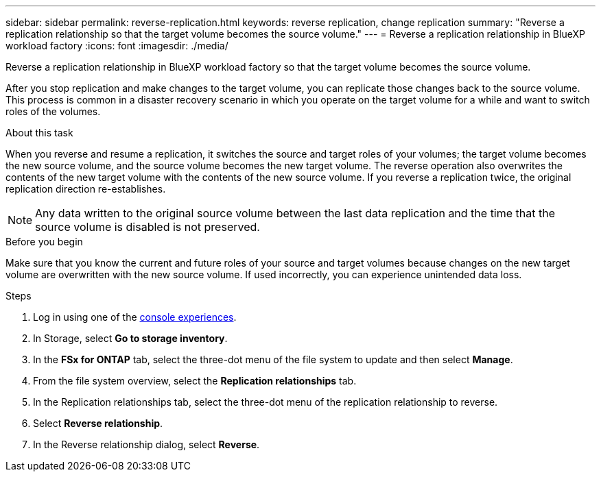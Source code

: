 ---
sidebar: sidebar
permalink: reverse-replication.html
keywords: reverse replication, change replication
summary: "Reverse a replication relationship so that the target volume becomes the source volume." 
---
= Reverse a replication relationship in BlueXP workload factory
:icons: font
:imagesdir: ./media/

[.lead]
Reverse a replication relationship in BlueXP workload factory so that the target volume becomes the source volume. 

After you stop replication and make changes to the target volume, you can replicate those changes back to the source volume. This process is common in a disaster recovery scenario in which you operate on the target volume for a while and want to switch roles of the volumes.

.About this task
When you reverse and resume a replication, it switches the source and target roles of your volumes; the target volume becomes the new source volume, and the source volume becomes the new target volume. The reverse operation also overwrites the contents of the new target volume with the contents of the new source volume. If you reverse a replication twice, the original replication direction re-establishes.

NOTE: Any data written to the original source volume between the last data replication and the time that the source volume is disabled is not preserved.

.Before you begin
Make sure that you know the current and future roles of your source and target volumes because changes on the new target volume are overwritten with the new source volume. If used incorrectly, you can experience unintended data loss.

.Steps
. Log in using one of the link:https://docs.netapp.com/us-en/workload-setup-admin/console-experiences.html[console experiences^].
. In Storage, select *Go to storage inventory*. 
. In the *FSx for ONTAP* tab, select the three-dot menu of the file system to update and then select *Manage*.  
. From the file system overview, select the *Replication relationships* tab. 
. In the Replication relationships tab, select the three-dot menu of the replication relationship to reverse. 
. Select *Reverse relationship*. 
. In the Reverse relationship dialog, select *Reverse*. 
